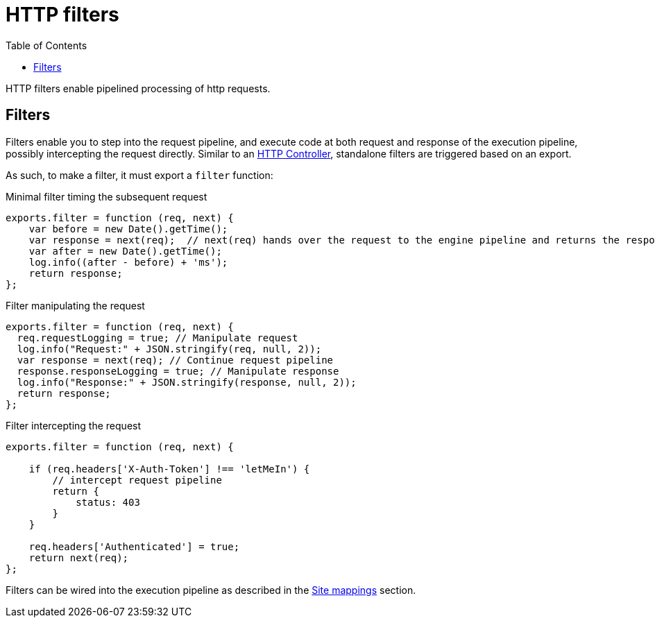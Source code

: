 = HTTP filters
:toc: right
:imagesdir: framework/images

HTTP filters enable pipelined processing of http requests.

[#http-filter]
== Filters

Filters enable you to step into the request pipeline, and execute code at both request and response of the execution pipeline, possibly intercepting the request directly.
Similar to an <<controllers#,HTTP Controller>>, standalone filters are triggered based on an export.

As such, to make a filter, it must export a `filter` function:

.Minimal filter timing the subsequent request
[source,js]
----
exports.filter = function (req, next) {
    var before = new Date().getTime();
    var response = next(req);  // next(req) hands over the request to the engine pipeline and returns the response
    var after = new Date().getTime();
    log.info((after - before) + 'ms');
    return response;
};
----

.Filter manipulating the request
[source,js]
----
exports.filter = function (req, next) {
  req.requestLogging = true; // Manipulate request
  log.info("Request:" + JSON.stringify(req, null, 2));
  var response = next(req); // Continue request pipeline
  response.responseLogging = true; // Manipulate response
  log.info("Response:" + JSON.stringify(response, null, 2));
  return response;
};
----

.Filter intercepting the request
[source,js]
----
exports.filter = function (req, next) {

    if (req.headers['X-Auth-Token'] !== 'letMeIn') {
        // intercept request pipeline
        return {
            status: 403
        }
    }

    req.headers['Authenticated'] = true;
    return next(req);
};
----

Filters can be wired into the execution pipeline as described in the <<../cms/mappings#, Site mappings>> section.

